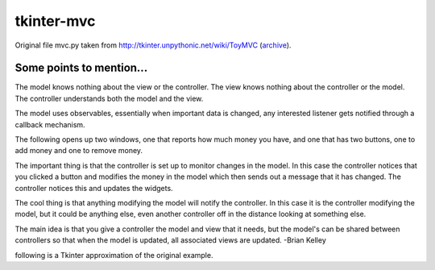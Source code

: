 tkinter-mvc
===========

Original file mvc.py taken from http://tkinter.unpythonic.net/wiki/ToyMVC (archive_).

.. _archive: https://web.archive.org/web/20170514102805/http://tkinter.unpythonic.net/wiki/ToyMVC

Some points to mention...
-------------------------

The model knows nothing about the view or the controller.
The view knows nothing about the controller or the model.
The controller understands both the model and the view.

The model uses observables, essentially when important data is changed,
any interested listener gets notified through a callback mechanism.

The following opens up two windows, one that reports how much money you
have, and one that has two buttons, one to add money and one to remove
money.

The important thing is that the controller is set up to monitor changes
in the model.  In this case the controller notices that you clicked a
button and modifies the money in the model which then sends out a
message that it has changed.  The controller notices this and updates
the widgets.

The cool thing is that anything modifying the model will notify the
controller.  In this case it is the controller modifying the model, but it
could be anything else, even another controller off in the distance
looking at something else.

The main idea is that you give a controller the model and view that it
needs, but the model's can be shared between controllers so that when
the model is updated, all associated views are updated. -Brian Kelley

following is a Tkinter approximation of the original example.
